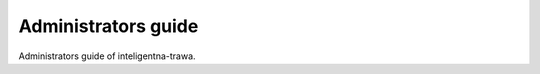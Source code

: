 ====================
Administrators guide
====================

Administrators guide of inteligentna-trawa.
